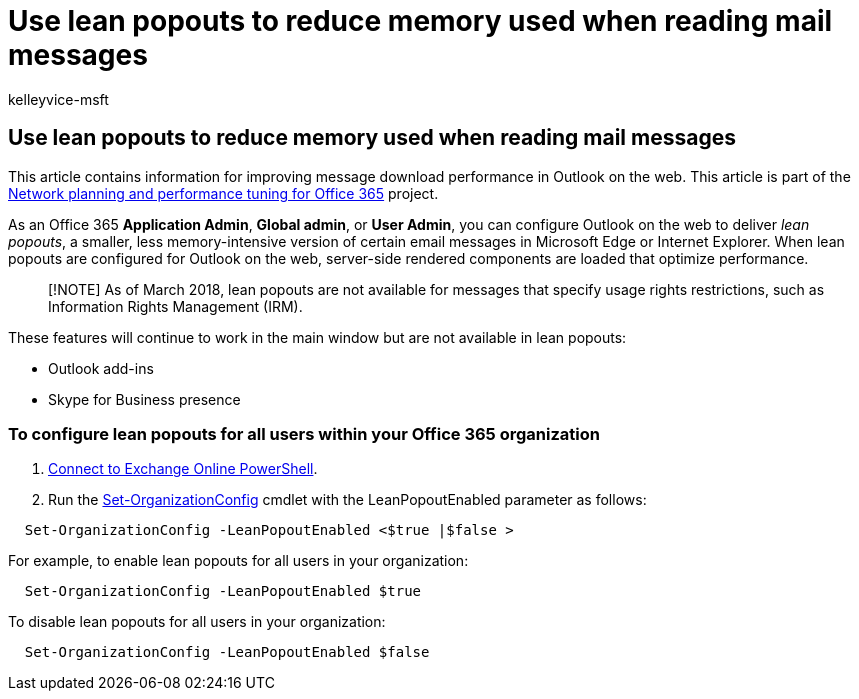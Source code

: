 = Use lean popouts to reduce memory used when reading mail messages
:audience: ITPro
:author: kelleyvice-msft
:description: This article contains information for using lean popouts to improve message download performance in Outlook on the web.
:f1.keywords: ["NOCSH"]
:manager: scotv
:ms.assetid: a6d6ba01-2562-4c3d-a8f1-78748dd506cf
:ms.author: kvice
:ms.custom: seo-marvel-apr2020
:ms.date: 12/3/2019
:ms.localizationpriority: medium
:ms.service: microsoft-365-enterprise
:ms.topic: article
:search.appverid: ["MET150"]

== Use lean popouts to reduce memory used when reading mail messages

This article contains information for improving message download performance in Outlook on the web.
This article is part of the xref:./network-planning-and-performance.adoc[Network planning and performance tuning for Office 365] project.

As an Office 365 *Application Admin*, *Global admin*, or *User Admin*, you can configure Outlook on the web to deliver _lean popouts_, a smaller, less memory-intensive version of certain email messages in Microsoft Edge or Internet Explorer.
When lean popouts are configured for Outlook on the web, server-side rendered components are loaded that optimize performance.

____
[!NOTE] As of March 2018, lean popouts are not available for messages that specify usage rights restrictions, such as Information Rights Management (IRM).
____

These features will continue to work in the main window but are not available in lean popouts:

* Outlook add-ins
* Skype for Business presence

=== To configure lean popouts for all users within your Office 365 organization

. link:/powershell/exchange/connect-to-exchange-online-powershell[Connect to Exchange Online PowerShell].
. Run the link:/powershell/module/exchange/set-organizationconfig[Set-OrganizationConfig] cmdlet with the LeanPopoutEnabled parameter as follows:

[,powershell]
----
  Set-OrganizationConfig -LeanPopoutEnabled <$true |$false >
----

For example, to enable lean popouts for all users in your organization:

[,powershell]
----
  Set-OrganizationConfig -LeanPopoutEnabled $true
----

To disable lean popouts for all users in your organization:

[,powershell]
----
  Set-OrganizationConfig -LeanPopoutEnabled $false
----
